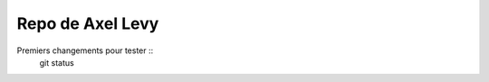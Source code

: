 *****************
Repo de Axel Levy
*****************

Premiers changements pour tester ::
    git status